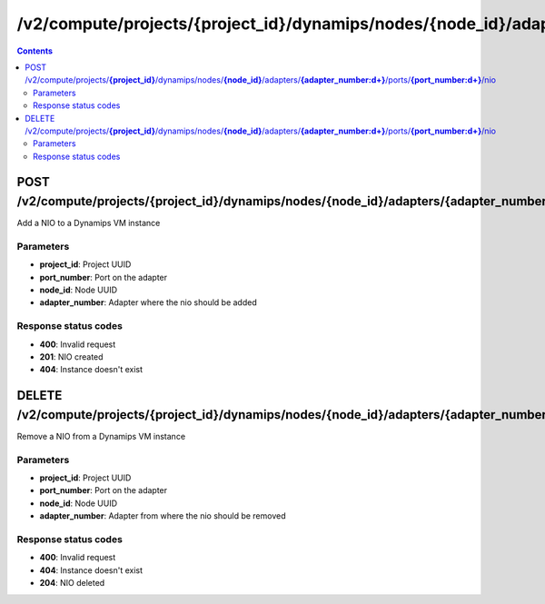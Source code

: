 /v2/compute/projects/{project_id}/dynamips/nodes/{node_id}/adapters/{adapter_number:\d+}/ports/{port_number:\d+}/nio
------------------------------------------------------------------------------------------------------------------------------------------

.. contents::

POST /v2/compute/projects/**{project_id}**/dynamips/nodes/**{node_id}**/adapters/**{adapter_number:\d+}**/ports/**{port_number:\d+}**/nio
~~~~~~~~~~~~~~~~~~~~~~~~~~~~~~~~~~~~~~~~~~~~~~~~~~~~~~~~~~~~~~~~~~~~~~~~~~~~~~~~~~~~~~~~~~~~~~~~~~~~~~~~~~~~~~~~~~~~~~~~~~~~~~~~~~~~~~~~~~~~~~~~~~~~~~~~~~~~~~
Add a NIO to a Dynamips VM instance

Parameters
**********
- **project_id**: Project UUID
- **port_number**: Port on the adapter
- **node_id**: Node UUID
- **adapter_number**: Adapter where the nio should be added

Response status codes
**********************
- **400**: Invalid request
- **201**: NIO created
- **404**: Instance doesn't exist


DELETE /v2/compute/projects/**{project_id}**/dynamips/nodes/**{node_id}**/adapters/**{adapter_number:\d+}**/ports/**{port_number:\d+}**/nio
~~~~~~~~~~~~~~~~~~~~~~~~~~~~~~~~~~~~~~~~~~~~~~~~~~~~~~~~~~~~~~~~~~~~~~~~~~~~~~~~~~~~~~~~~~~~~~~~~~~~~~~~~~~~~~~~~~~~~~~~~~~~~~~~~~~~~~~~~~~~~~~~~~~~~~~~~~~~~~
Remove a NIO from a Dynamips VM instance

Parameters
**********
- **project_id**: Project UUID
- **port_number**: Port on the adapter
- **node_id**: Node UUID
- **adapter_number**: Adapter from where the nio should be removed

Response status codes
**********************
- **400**: Invalid request
- **404**: Instance doesn't exist
- **204**: NIO deleted

